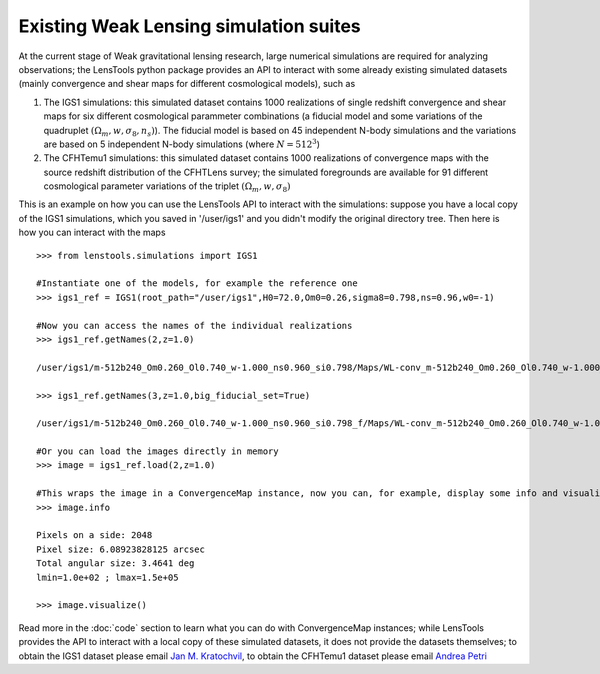 Existing Weak Lensing simulation suites
***************************************

At the current stage of Weak gravitational lensing research, large numerical simulations are required for analyzing observations; the LensTools python package provides an API to interact with some already existing simulated datasets (mainly convergence and shear maps for different cosmological models), such as 

1. The IGS1 simulations: this simulated dataset contains 1000 realizations of single redshift convergence and shear maps for six different cosmological parammeter combinations (a fiducial model and some variations of the quadruplet :math:`(\Omega_m,w,\sigma_8,n_s)`). The fiducial model is based on 45 independent N-body simulations and the variations are based on 5 independent N-body simulations (where :math:`N=512^3`)

2. The CFHTemu1 simulations: this simulated dataset contains 1000 realizations of convergence maps with the source redshift distribution of the CFHTLens survey; the simulated foregrounds are available for 91 different cosmological parameter variations of the triplet :math:`(\Omega_m,w,\sigma_8)`

This is an example on how you can use the LensTools API to interact with the simulations: suppose you have a local copy of the IGS1 simulations, which you saved in '/user/igs1' and you didn't modify the original directory tree. Then here is how you can interact with the maps

::

	>>> from lenstools.simulations import IGS1

	#Instantiate one of the models, for example the reference one
	>>> igs1_ref = IGS1(root_path="/user/igs1",H0=72.0,Om0=0.26,sigma8=0.798,ns=0.96,w0=-1)

	#Now you can access the names of the individual realizations
	>>> igs1_ref.getNames(2,z=1.0)
	
	/user/igs1/m-512b240_Om0.260_Ol0.740_w-1.000_ns0.960_si0.798/Maps/WL-conv_m-512b240_Om0.260_Ol0.740_w-1.000_ns0.960_si0.798_4096xy_0002r_0029p_0100z_og.gre.fit
	
	>>> igs1_ref.getNames(3,z=1.0,big_fiducial_set=True)
	
	/user/igs1/m-512b240_Om0.260_Ol0.740_w-1.000_ns0.960_si0.798_f/Maps/WL-conv_m-512b240_Om0.260_Ol0.740_w-1.000_ns0.960_si0.798_4096xy_0003r_0029p_0100z_og.gre.fit

	#Or you can load the images directly in memory
	>>> image = igs1_ref.load(2,z=1.0)

	#This wraps the image in a ConvergenceMap instance, now you can, for example, display some info and visualize the map
	>>> image.info
	
	Pixels on a side: 2048
	Pixel size: 6.08923828125 arcsec
	Total angular size: 3.4641 deg
	lmin=1.0e+02 ; lmax=1.5e+05
	
	>>> image.visualize()

.. figure:: ../../examples/conv_map.png

Read more in the :doc:`code` section to learn what you can do with ConvergenceMap instances; while LensTools provides the API to interact with a local copy of these simulated datasets, it does not provide the datasets themselves; to obtain the IGS1 dataset please email `Jan M. Kratochvil <jan.m.kratochvil@gmail.com>`_, to obtain the CFHTemu1 dataset please email `Andrea Petri <apetri@phys.columbia.edu>`_